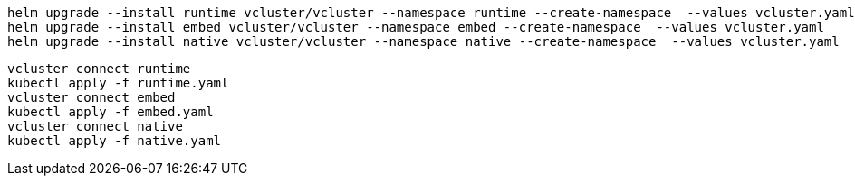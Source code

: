 [bash,source]
----
helm upgrade --install runtime vcluster/vcluster --namespace runtime --create-namespace  --values vcluster.yaml
helm upgrade --install embed vcluster/vcluster --namespace embed --create-namespace  --values vcluster.yaml
helm upgrade --install native vcluster/vcluster --namespace native --create-namespace  --values vcluster.yaml
----

[bash,source]
----
vcluster connect runtime
kubectl apply -f runtime.yaml
vcluster connect embed
kubectl apply -f embed.yaml
vcluster connect native
kubectl apply -f native.yaml
----